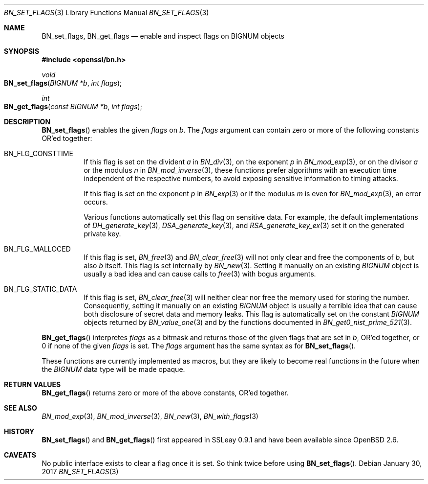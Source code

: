 .\"	$OpenBSD: BN_set_flags.3,v 1.1 2017/01/30 01:29:31 schwarze Exp $
.\"
.\" Copyright (c) 2017 Ingo Schwarze <schwarze@openbsd.org>
.\"
.\" Permission to use, copy, modify, and distribute this software for any
.\" purpose with or without fee is hereby granted, provided that the above
.\" copyright notice and this permission notice appear in all copies.
.\"
.\" THE SOFTWARE IS PROVIDED "AS IS" AND THE AUTHOR DISCLAIMS ALL WARRANTIES
.\" WITH REGARD TO THIS SOFTWARE INCLUDING ALL IMPLIED WARRANTIES OF
.\" MERCHANTABILITY AND FITNESS. IN NO EVENT SHALL THE AUTHOR BE LIABLE FOR
.\" ANY SPECIAL, DIRECT, INDIRECT, OR CONSEQUENTIAL DAMAGES OR ANY DAMAGES
.\" WHATSOEVER RESULTING FROM LOSS OF USE, DATA OR PROFITS, WHETHER IN AN
.\" ACTION OF CONTRACT, NEGLIGENCE OR OTHER TORTIOUS ACTION, ARISING OUT OF
.\" OR IN CONNECTION WITH THE USE OR PERFORMANCE OF THIS SOFTWARE.
.\"
.Dd $Mdocdate: January 30 2017 $
.Dt BN_SET_FLAGS 3
.Os
.Sh NAME
.Nm BN_set_flags ,
.Nm BN_get_flags
.Nd enable and inspect flags on BIGNUM objects
.Sh SYNOPSIS
.In openssl/bn.h
.Ft void
.Fo BN_set_flags
.Fa "BIGNUM *b"
.Fa "int flags"
.Fc
.Ft int
.Fo BN_get_flags
.Fa "const BIGNUM *b"
.Fa "int flags"
.Fc
.Sh DESCRIPTION
.Fn BN_set_flags
enables the given
.Fa flags
on
.Fa b .
The
.Fa flags
argument can contain zero or more of the following constants OR'ed
together:
.Bl -tag -width Ds
.It Dv BN_FLG_CONSTTIME
If this flag is set on the divident
.Fa a
in
.Xr BN_div 3 ,
on the exponent
.Fa p
in
.Xr BN_mod_exp 3 ,
or on the divisor
.Fa a
or the modulus
.Fa n
in
.Xr BN_mod_inverse 3 ,
these functions prefer algorithms with an execution time independent
of the respective numbers, to avoid exposing sensitive information
to timing attacks.
.Pp
If this flag is set on the exponent
.Fa p
in
.Xr BN_exp 3
or if the modulus
.Fa m
is even for
.Xr BN_mod_exp 3 ,
an error occurs.
.Pp
Various functions automatically set this flag on sensitive data.
For example, the default implementations of
.Xr DH_generate_key 3 ,
.Xr DSA_generate_key 3 ,
and
.Xr RSA_generate_key_ex 3
set it on the generated private key.
.It Dv BN_FLG_MALLOCED
If this flag is set,
.Xr BN_free 3
and
.Xr BN_clear_free 3
will not only clear and free the components of
.Fa b ,
but also
.Fa b
itself.
This flag is set internally by
.Xr BN_new 3 .
Setting it manually on an existing
.Vt BIGNUM
object is usually a bad idea and can cause calls to
.Xr free 3
with bogus arguments.
.It Dv BN_FLG_STATIC_DATA
If this flag is set,
.Xr BN_clear_free 3
will neither clear nor free the memory used for storing the number.
Consequently, setting it manually on an existing
.Vt BIGNUM
object is usually a terrible idea that can cause both disclosure
of secret data and memory leaks.
This flag is automatically set on the constant
.Vt BIGNUM
objects returned by
.Xr BN_value_one 3
and by the functions documented in
.Xr BN_get0_nist_prime_521 3 .
.El
.Pp
.Fn BN_get_flags
interpretes
.Fa flags
as a bitmask and returns those of the given flags that are set in
.Fa b ,
OR'ed together, or 0 if none of the given
.Fa flags
is set.
The
.Fa flags
argument has the same syntax as for
.Fn BN_set_flags .
.Pp
These functions are currently implemented as macros, but they are
likely to become real functions in the future when the
.Vt BIGNUM
data type will be made opaque.
.Sh RETURN VALUES
.Fn BN_get_flags
returns zero or more of the above constants, OR'ed together.
.Sh SEE ALSO
.Xr BN_mod_exp 3 ,
.Xr BN_mod_inverse 3 ,
.Xr BN_new 3 ,
.Xr BN_with_flags 3
.Sh HISTORY
.Fn BN_set_flags
and
.Fn BN_get_flags
first appeared in SSLeay 0.9.1 and have been available since
.Ox 2.6 .
.Sh CAVEATS
No public interface exists to clear a flag once it is set.
So think twice before using
.Fn BN_set_flags .
